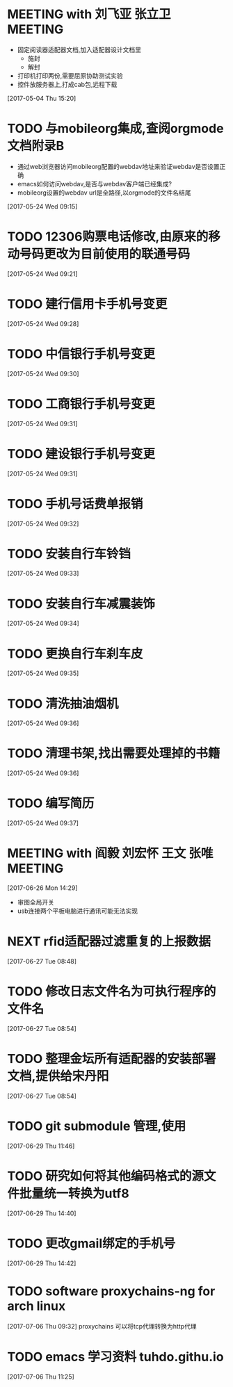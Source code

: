 
* MEETING with 刘飞亚 张立卫                                                    :MEETING:
- 固定阅读器适配器文档,加入适配器设计文档里
  - 施封
  - 解封
- 打印机打印两份,需要屈原协助测试实验
- 控件放服务器上,打成cab包,远程下载
[2017-05-04 Thu 15:20]

* TODO 与mobileorg集成,查阅orgmode文档附录B 
:LOGBOOK:  
CLOCK: [2017-05-24 Wed 09:15]--[2017-05-24 Wed 09:21] =>  0:06
:END:      
- 通过web浏览器访问mobileorg配置的webdav地址来验证webdav是否设置正确
- emacs如何访问webdav,是否与webdav客户端已经集成?
- mobileorg设置的webdav url是全路径,以orgmode的文件名结尾
[2017-05-24 Wed 09:15]
* TODO 12306购票电话修改,由原来的移动号码更改为目前使用的联通号码 
:LOGBOOK:  
CLOCK: [2017-05-24 Wed 09:21]--[2017-05-24 Wed 09:25] =>  0:04
:END:      
[2017-05-24 Wed 09:21]
* TODO 建行信用卡手机号变更 
:LOGBOOK:  
CLOCK: [2017-05-24 Wed 09:29]--[2017-05-24 Wed 09:30] =>  0:01
:END:      
[2017-05-24 Wed 09:28]
* TODO 中信银行手机号变更 
:LOGBOOK:  
CLOCK: [2017-05-24 Wed 09:30]--[2017-05-24 Wed 09:31] =>  0:01
:END:      
[2017-05-24 Wed 09:30]
* TODO 工商银行手机号变更 
[2017-05-24 Wed 09:31]
* TODO 建设银行手机号变更 
:LOGBOOK:  
CLOCK: [2017-05-24 Wed 09:31]--[2017-05-24 Wed 09:32] =>  0:01
:END:      
[2017-05-24 Wed 09:31]
* TODO 手机号话费单报销 
:LOGBOOK:  
CLOCK: [2017-05-24 Wed 09:32]--[2017-05-24 Wed 09:33] =>  0:01
:END:      
[2017-05-24 Wed 09:32]
* TODO 安装自行车铃铛 
:LOGBOOK:  
CLOCK: [2017-05-24 Wed 09:33]--[2017-05-24 Wed 09:34] =>  0:01
:END:      
[2017-05-24 Wed 09:33]
* TODO 安装自行车减震装饰 
:LOGBOOK:  
CLOCK: [2017-05-24 Wed 09:34]--[2017-05-24 Wed 09:35] =>  0:01
:END:      
[2017-05-24 Wed 09:34]
* TODO 更换自行车刹车皮 
:LOGBOOK:  
CLOCK: [2017-05-24 Wed 09:35]--[2017-05-24 Wed 09:36] =>  0:01
:END:      
[2017-05-24 Wed 09:35]
* TODO 清洗抽油烟机 
[2017-05-24 Wed 09:36]
* TODO 清理书架,找出需要处理掉的书籍 
:LOGBOOK:  
CLOCK: [2017-05-24 Wed 09:36]--[2017-05-24 Wed 09:37] =>  0:01
:END:      
[2017-05-24 Wed 09:36]
* TODO 编写简历 
:LOGBOOK:  
CLOCK: [2017-05-24 Wed 09:37]--[2017-05-24 Wed 09:38] =>  0:01
:END:      
[2017-05-24 Wed 09:37]
* MEETING with 阎毅 刘宏怀 王文 张唯                                            :MEETING:
:LOGBOOK:  
CLOCK: [2017-06-26 Mon 14:29]--[2017-06-26 Mon 15:20] =>  0:51
:END:      
[2017-06-26 Mon 14:29]
- 审图全局开关
- usb连接两个平板电脑进行通讯可能无法实现
* NEXT rfid适配器过滤重复的上报数据
  :LOGBOOK:  
  CLOCK: [2017-06-28 Wed 09:48]--[2017-06-28 Wed 09:49] =>  0:01
  CLOCK: [2017-06-27 Tue 08:55]--[2017-06-28 Wed 09:48] => 24:53
#+BEGIN: clocktable :maxlevel 2 :scope subtree
#+CAPTION: Clock summary at [2017-06-28 Wed 09:49]
| Headline                          | Time    |
|-----------------------------------+---------|
| *Total time*                      | *24:55* |
|-----------------------------------+---------|
| NEXT rfid适配器过滤重复的上报数据 | 24:55   |
#+END:

  CLOCK: [2017-06-27 Tue 08:54]--[2017-06-27 Tue 08:55] =>  0:01
  :END:      
[2017-06-27 Tue 08:48]

* TODO 修改日志文件名为可执行程序的文件名 
[2017-06-27 Tue 08:54]
* TODO 整理金坛所有适配器的安装部署文档,提供给宋丹阳 
[2017-06-27 Tue 08:54]
* TODO git submodule 管理,使用 
  :LOGBOOK:  
  CLOCK: [2017-06-29 Thu 11:46]--[2017-06-29 Thu 11:48] =>  0:02
  :END:      
[2017-06-29 Thu 11:46]
* TODO 研究如何将其他编码格式的源文件批量统一转换为utf8 
  :LOGBOOK:  
  CLOCK: [2017-06-29 Thu 14:40]--[2017-06-29 Thu 14:41] =>  0:01
  :END:      
[2017-06-29 Thu 14:40]
* TODO 更改gmail绑定的手机号 
[2017-06-29 Thu 14:42]
* TODO software proxychains-ng for arch linux 
  :LOGBOOK:  
  CLOCK: [2017-07-06 Thu 09:32]--[2017-07-06 Thu 09:34] =>  0:02
  :END:      
[2017-07-06 Thu 09:32]
proxychains 可以将tcp代理转换为http代理
* TODO emacs 学习资料 tuhdo.githu.io 
  :LOGBOOK:  
  CLOCK: [2017-07-06 Thu 11:25]--[2017-07-06 Thu 11:27] =>  0:02
  :END:      
[2017-07-06 Thu 11:25]
